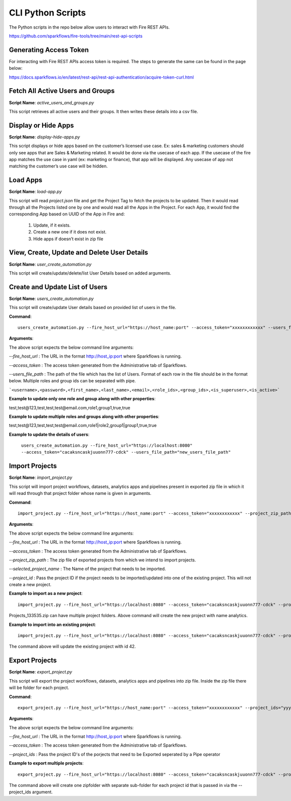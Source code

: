 
CLI Python Scripts
=================

The Python scripts in the repo below allow users to interact with Fire REST APIs.

https://github.com/sparkflows/fire-tools/tree/main/rest-api-scripts

Generating Access Token
-------------------------

For interacting with Fire REST APIs access token is required. The steps to generate the same can be found in the page below:

https://docs.sparkflows.io/en/latest/rest-api/rest-api-authentication/acquire-token-curl.html

Fetch All Active Users and Groups
---------------------------

**Script Name**: `active_users_and_groups.py`

This script retrieves all active users and their groups. It then writes these details into a csv file.

Display or Hide Apps
----------------------

**Script Name**: `display-hide-apps.py`

This script displays or hide apps based on the customer’s licensed use case. Ex: sales & marketing customers should only see apps that are Sales & Marketing related. It would be done via the usecase of each app.  If the usecase of the fire app matches the use case in yaml (ex: marketing or finance), that app will be displayed. Any usecase of app not matching the customer’s use case will be hidden.


Load Apps
-------------

**Script Name**: `load-app.py`

This script will read `project.json` file and get the Project Tag to fetch the projects to be updated. Then it would read through all the Projects listed one by one and would read all the Apps in the Project. For each App, it would find the corresponding App based on UUID of the App in Fire and:

   1. Update, if it exists. 
   2. Create a new one if it does not exist. 
   3. Hide apps if doesn’t exist in zip file


View, Create, Update and Delete User Details
---------------------------

**Script Name**: `user_create_automation.py`

This script will create/update/delete/list User Details based on added arguments.


Create and Update List of Users
---------------------------

**Script Name**: `users_create_automation.py`

This script will create/update User details based on provided list of users in the file.

**Command**:: 

   users_create_automation.py --fire_host_url="https://host_name:port" --access_token="xxxxxxxxxxxx" --users_file_path="path_of_file_with_list_of_users"

**Arguments**:

The above script expects the below command line arguments:

`--fire_host_url` : The URL in the format http://host_ip:port where Sparkflows is running.

`--access_token` : The access token generated from the Administrative tab of Sparkflows.

`--users_file_path` : The path of the file which has the list of Users. Format of each row in the file should be in the format below. Multiple roles and group ids can be separated with pipe.

```<username>,<password>,<first_name>,<last_name>,<email>,<role_ids>,<group_ids>,<is_superuser>,<is_active>```

**Example to update only one role and group along with other properties**:

test,test@123,test,test,test@email.com,role1,group1,true,true

**Example to update multiple roles and groups along with other properties**:

test,test@123,test,test,test@email.com,role1|role2,group1|group1,true,true
   
**Example to update the details of users**: 

   ``users_create_automation.py --fire_host_url="https://localhost:8080" --access_token="cacaksncaskjuuonn777-cdck" --users_file_path="new_users_file_path"``

   
Import Projects
----------------------

**Script Name**: `import_project.py`

This script will import project workflows, datasets, analytics apps and pipelines present in exported zip file in which it will read through that project folder whose name is given in arguments.

**Command**::

   import_project.py --fire_host_url="https://host_name:port" --access_token="xxxxxxxxxxxx" --project_zip_path="Projects_xxxx.zip" --selected_project_name="yyyyyyy"

**Arguments**:

The above script expects the below command line arguments:

`--fire_host_url` : The URL in the format http://host_ip:port where Sparkflows is running.

`--access_token` : The access token generated from the Administrative tab of Sparkflows.

`--project_zip_path` : The zip file of exported projects from which we intend to import projects.

`--selected_project_name` : The Name of the project that needs to be imported.

`--project_id` : Pass the project ID if the project needs to be imported/updated into one of the existing project. This will not create a new project.

   

**Example to import as a new project**::

   import_project.py --fire_host_url="https://localhost:8080" --access_token="cacaksncaskjuuonn777-cdck" --project_zip_path="Projects_133535.zip" --selected_project_name="analytics"

Projects_133535.zip can have multiple project folders. Above command will create the new project with name analytics.
   
   
**Example to import into an existing project**:: 

   import_project.py --fire_host_url="https://localhost:8080" --access_token="cacaksncaskjuuonn777-cdck" --project_zip_path="Projects_133535.zip" --selected_project_name="analytics" --project_id "42"
   
The command above will update the existing project with id 42.
   
   
Export Projects
----------------------

**Script Name**: `export_project.py`

This script will export the project workflows, datasets, analytics apps and pipelines into zip file. Inside the zip file there will be folder for each project.

**Command**::

   export_project.py --fire_host_url="https://host_name:port" --access_token="xxxxxxxxxxxx" --project_ids="yyy|zzz"

**Arguments**:

The above script expects the below command line arguments:

`--fire_host_url` : The URL in the format http://host_ip:port where Sparkflows is running.

`--access_token` : The access token generated from the Administrative tab of Sparkflows.

`--project_ids` : Pass the project ID's of the porjects that need to be Exported seperated by a Pipe operator

**Example to export multiple projects**::  

   export_project.py --fire_host_url="https://localhost:8080" --access_token="cacaksncaskjuuonn777-cdck" --project_ids="1|3"
   
The command above will create one zipfolder with separate sub-folder for each project id that is passed in via the --project_ids argument.
   
   
